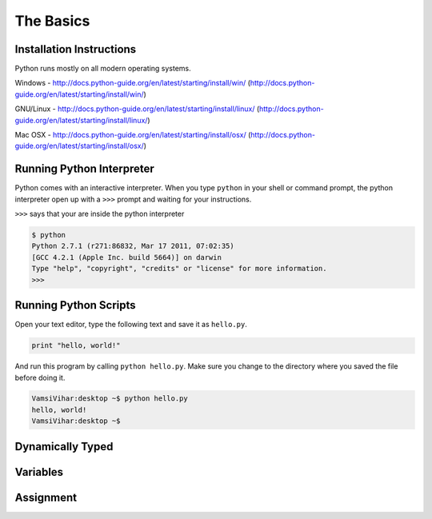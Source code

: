 .. highlight:: python
    :linenothreshold: 0


The Basics
===========



Installation Instructions
-------------------------
Python runs mostly on all modern operating systems.

Windows - http://docs.python-guide.org/en/latest/starting/install/win/
(http://docs.python-guide.org/en/latest/starting/install/win/)


GNU/Linux - http://docs.python-guide.org/en/latest/starting/install/linux/
(http://docs.python-guide.org/en/latest/starting/install/linux/)


Mac OSX - http://docs.python-guide.org/en/latest/starting/install/osx/
(http://docs.python-guide.org/en/latest/starting/install/osx/)




Running Python Interpreter
--------------------------

Python comes with an interactive interpreter. When you type ``python`` in your
shell or command prompt, the python interpreter open up with a ``>>>``
prompt and waiting for your instructions.

``>>>`` says that your are inside the python interpreter


.. code-block:: python

    $ python
    Python 2.7.1 (r271:86832, Mar 17 2011, 07:02:35)
    [GCC 4.2.1 (Apple Inc. build 5664)] on darwin
    Type "help", "copyright", "credits" or "license" for more information.
    >>>



Running Python Scripts
----------------------

Open your text editor, type the following text and save it as ``hello.py``.

.. code-block:: python

    print "hello, world!"

And run this program by calling ``python hello.py``. Make sure you change to
the directory where you saved the file before doing it.

.. code-block:: python

    VamsiVihar:desktop ~$ python hello.py
    hello, world!
    VamsiVihar:desktop ~$




Dynamically Typed
-----------------



Variables
---------


Assignment
----------
